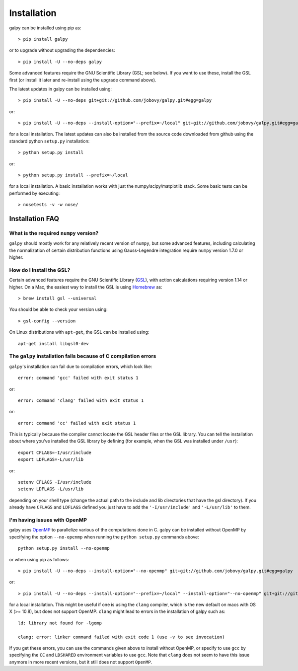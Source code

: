 Installation
==============

galpy can be installed using pip as::

      > pip install galpy

or to upgrade without upgrading the dependencies::

      > pip install -U --no-deps galpy

Some advanced features require the GNU Scientific Library (GSL; see below). If you want to use these, install the GSL first (or install it later and re-install using the upgrade command above).

The latest updates in galpy can be installed using::
    
    > pip install -U --no-deps git+git://github.com/jobovy/galpy.git#egg=galpy

or::

    > pip install -U --no-deps --install-option="--prefix=~/local" git+git://github.com/jobovy/galpy.git#egg=galpy

for a local installation. The latest updates can also be installed from the source code downloaded from github using the standard python ``setup.py`` installation::

      > python setup.py install

or::

	> python setup.py install --prefix=~/local

for a local installation. A basic installation works with just the
numpy/scipy/matplotlib stack. Some basic tests can be performed by executing::

		       > nosetests -v -w nose/


Installation FAQ
-----------------

What is the required ``numpy`` version?
++++++++++++++++++++++++++++++++++++++++

``galpy`` should mostly work for any relatively recent version of
``numpy``, but some advanced features, including calculating the
normalization of certain distribution functions using Gauss-Legendre
integration require ``numpy`` version 1.7.0 or higher.

How do I install the GSL?
++++++++++++++++++++++++++

Certain advanced features require the GNU Scientific Library (`GSL
<http://www.gnu.org/software/gsl/>`_), with action calculations
requiring version 1.14 or higher. On a Mac, the easiest way to install
the GSL is using `Homebrew <http://brew.sh/>`_ as::

		> brew install gsl --universal

You should be able to check your version  using::

   > gsl-config --version

On Linux distributions with ``apt-get``, the GSL can be installed using::

   apt-get install libgsl0-dev


The ``galpy`` installation fails because of C compilation errors
+++++++++++++++++++++++++++++++++++++++++++++++++++++++++++++++++

``galpy``'s installation can fail due to compilation errors, which look like::

	    error: command 'gcc' failed with exit status 1

or::

	error: command 'clang' failed with exit status 1

or::

	error: command 'cc' failed with exit status 1

This is typically because the compiler cannot locate the GSL header
files or the GSL library. You can tell the installation about where
you've installed the GSL library by defining (for example, when the
GSL was installed under ``/usr``)::

       export CFLAGS=-I/usr/include
       export LDFLAGS=-L/usr/lib

or::

	setenv CFLAGS -I/usr/include
	setenv LDFLAGS -L/usr/lib

depending on your shell type (change the actual path to the include
and lib directories that have the gsl directory). If you already have
``CFLAGS`` and ``LDFLAGS`` defined you just have to add the
``'-I/usr/include'`` and ``'-L/usr/lib'`` to them.

I'm having issues with OpenMP
+++++++++++++++++++++++++++++++

galpy uses `OpenMP <http://www.openmp.org/>`_ to parallelize various
of the computations done in C. galpy can be installed without OpenMP
by specifying the option ``--no-openmp`` when running the ``python
setup.py`` commands above::

	   python setup.py install --no-openmp

or when using pip as follows::

    > pip install -U --no-deps --install-option="--no-openmp" git+git://github.com/jobovy/galpy.git#egg=galpy 

or::

    > pip install -U --no-deps --install-option="--prefix=~/local" --install-option="--no-openmp" git+git://github.com/jobovy/galpy.git#egg=galpy 

for a local installation. This might be useful if one is using the
``clang`` compiler, which is the new default on macs with OS X (>=
10.8), but does not support OpenMP. ``clang`` might lead to errors in the
installation of galpy such as::

  ld: library not found for -lgomp

  clang: error: linker command failed with exit code 1 (use -v to see invocation)

If you get these errors, you can use the commands given above to
install without OpenMP, or specify to use ``gcc`` by specifying the
``CC`` and ``LDSHARED`` environment variables to use ``gcc``. Note
that ``clang`` does not seem to have this issue anymore in more recent
versions, but it still does not support ``OpenMP``.